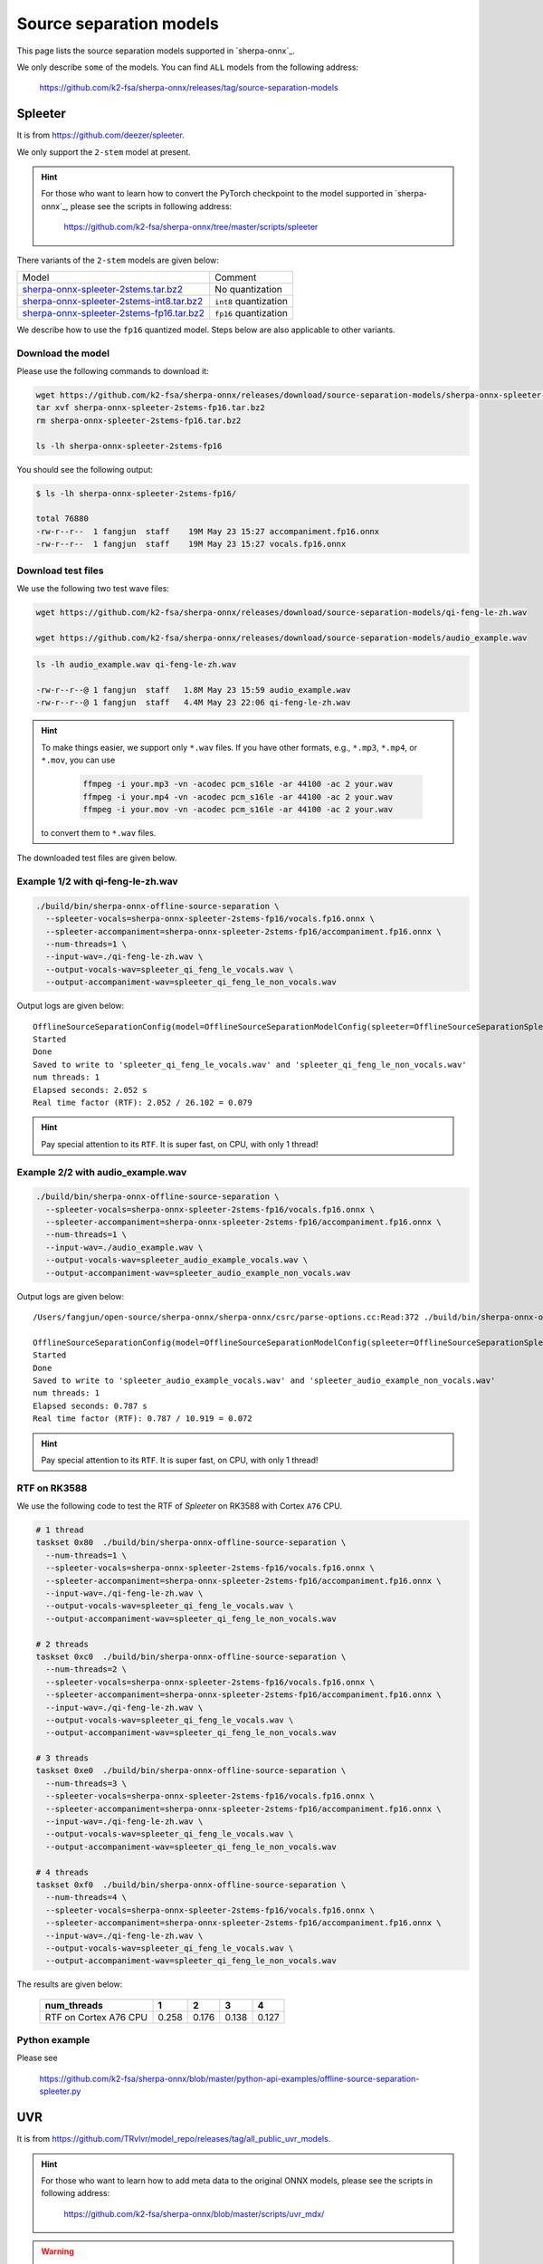 Source separation models
========================

This page lists the source separation models supported in `sherpa-onnx`_.

We only describe ``some`` of the models. You can find ``ALL`` models from
the following address:

  `<https://github.com/k2-fsa/sherpa-onnx/releases/tag/source-separation-models>`_

Spleeter
--------

It is from `<https://github.com/deezer/spleeter>`_.

We only support the ``2-stem`` model at present.

.. hint::

   For those who want to learn how to convert the PyTorch checkpoint to
   the model supported in `sherpa-onnx`_, please see the scripts in following
   address:

    `<https://github.com/k2-fsa/sherpa-onnx/tree/master/scripts/spleeter>`_

There variants of the ``2-stem`` models are given below:


.. list-table::

 * - Model
   - Comment
 * - `sherpa-onnx-spleeter-2stems.tar.bz2 <https://github.com/k2-fsa/sherpa-onnx/releases/download/source-separation-models/sherpa-onnx-spleeter-2stems.tar.bz2>`_
   - No quantization
 * - `sherpa-onnx-spleeter-2stems-int8.tar.bz2 <https://github.com/k2-fsa/sherpa-onnx/releases/download/source-separation-models/sherpa-onnx-spleeter-2stems-int8.tar.bz2>`_
   - ``int8`` quantization
 * - `sherpa-onnx-spleeter-2stems-fp16.tar.bz2 <https://github.com/k2-fsa/sherpa-onnx/releases/download/source-separation-models/sherpa-onnx-spleeter-2stems-fp16.tar.bz2>`_
   - ``fp16`` quantization

We describe how to use the ``fp16`` quantized model. Steps below are also applicable to other variants.

Download the model
~~~~~~~~~~~~~~~~~~

Please use the following commands to download it:

.. code-block:: bash

   wget https://github.com/k2-fsa/sherpa-onnx/releases/download/source-separation-models/sherpa-onnx-spleeter-2stems-fp16.tar.bz2
   tar xvf sherpa-onnx-spleeter-2stems-fp16.tar.bz2
   rm sherpa-onnx-spleeter-2stems-fp16.tar.bz2

   ls -lh sherpa-onnx-spleeter-2stems-fp16

You should see the following output:

.. code-block:: bash

  $ ls -lh sherpa-onnx-spleeter-2stems-fp16/

  total 76880
  -rw-r--r--  1 fangjun  staff    19M May 23 15:27 accompaniment.fp16.onnx
  -rw-r--r--  1 fangjun  staff    19M May 23 15:27 vocals.fp16.onnx

Download test files
~~~~~~~~~~~~~~~~~~~

We use the following two test wave files:

.. code-block:: bash

   wget https://github.com/k2-fsa/sherpa-onnx/releases/download/source-separation-models/qi-feng-le-zh.wav

   wget https://github.com/k2-fsa/sherpa-onnx/releases/download/source-separation-models/audio_example.wav

.. code-block:: bash

  ls -lh audio_example.wav qi-feng-le-zh.wav

  -rw-r--r--@ 1 fangjun  staff   1.8M May 23 15:59 audio_example.wav
  -rw-r--r--@ 1 fangjun  staff   4.4M May 23 22:06 qi-feng-le-zh.wav

.. hint::

   To make things easier, we support only ``*.wav`` files. If you have other formats, e.g.,
   ``*.mp3``, ``*.mp4``, or ``*.mov``, you can use

    .. code-block:: bash

      ffmpeg -i your.mp3 -vn -acodec pcm_s16le -ar 44100 -ac 2 your.wav
      ffmpeg -i your.mp4 -vn -acodec pcm_s16le -ar 44100 -ac 2 your.wav
      ffmpeg -i your.mov -vn -acodec pcm_s16le -ar 44100 -ac 2 your.wav

   to convert them to ``*.wav`` files.

The downloaded test files are given below.

.. raw:: html

  <table>
    <tr>
      <th>Wave filename</th>
      <th>Content</th>
    </tr>
    <tr>
      <td>qi-feng-le-zh.wav</td>
      <td>
       <audio title="qi-feng-le-zh.wav" controls="controls">
             <source src="/sherpa/_static/source-separation/qi-feng-le-zh.wav" type="audio/wav">
             Your browser does not support the <code>audio</code> element.
       </audio>
      </td>
    </tr>

    <tr>
      <td>audio_example.wav</td>
      <td>
       <audio title="audio_example.wav" controls="controls">
             <source src="/sherpa/_static/source-separation/audio_example.wav" type="audio/wav">
             Your browser does not support the <code>audio</code> element.
       </audio>
      </td>
    </tr>
  </table>

Example 1/2 with qi-feng-le-zh.wav
~~~~~~~~~~~~~~~~~~~~~~~~~~~~~~~~~~

.. code-block:: bash

  ./build/bin/sherpa-onnx-offline-source-separation \
    --spleeter-vocals=sherpa-onnx-spleeter-2stems-fp16/vocals.fp16.onnx \
    --spleeter-accompaniment=sherpa-onnx-spleeter-2stems-fp16/accompaniment.fp16.onnx \
    --num-threads=1 \
    --input-wav=./qi-feng-le-zh.wav \
    --output-vocals-wav=spleeter_qi_feng_le_vocals.wav \
    --output-accompaniment-wav=spleeter_qi_feng_le_non_vocals.wav

Output logs are given below::

  OfflineSourceSeparationConfig(model=OfflineSourceSeparationModelConfig(spleeter=OfflineSourceSeparationSpleeterModelConfig(vocals="sherpa-onnx-spleeter-2stems-fp16/vocals.fp16.onnx", accompaniment="sherpa-onnx-spleeter-2stems-fp16/accompaniment.fp16.onnx"), uvr=OfflineSourceSeparationUvrModelConfig(model=""), num_threads=1, debug=False, provider="cpu"))
  Started
  Done
  Saved to write to 'spleeter_qi_feng_le_vocals.wav' and 'spleeter_qi_feng_le_non_vocals.wav'
  num threads: 1
  Elapsed seconds: 2.052 s
  Real time factor (RTF): 2.052 / 26.102 = 0.079

.. hint::

   Pay special attention to its ``RTF``. It is super fast, on CPU, with only 1 thread!

.. raw:: html

  <table>
    <tr>
      <th>Wave filename</th>
      <th>Content</th>
    </tr>
    <tr>
      <td>qi-feng-le-zh.wav</td>
      <td>
       <audio title="qi-feng-le-zh.wav" controls="controls">
             <source src="/sherpa/_static/source-separation/qi-feng-le-zh.wav" type="audio/wav">
             Your browser does not support the <code>audio</code> element.
       </audio>
      </td>
    </tr>

    <tr>
      <td>spleeter_qi_feng_le_<b style="color:red;">vocals</b>.wav</td>
      <td>
       <audio title="spleeter_qi_feng_le_vocals.wav" controls="controls">
             <source src="/sherpa/_static/source-separation/spleeter_qi_feng_le_vocals.wav" type="audio/wav">
             Your browser does not support the <code>audio</code> element.
       </audio>
      </td>
    </tr>

    <tr>
      <td>spleeter_qi_feng_le_<b style="color:red;">non_vocals</b>.wav</td>
      <td>
       <audio title="spleeter_qi_feng_le_non_vocals.wav" controls="controls">
             <source src="/sherpa/_static/source-separation/spleeter_qi_feng_le_non_vocals.wav" type="audio/wav">
             Your browser does not support the <code>audio</code> element.
       </audio>
      </td>
    </tr>

  </table>

Example 2/2 with audio_example.wav
~~~~~~~~~~~~~~~~~~~~~~~~~~~~~~~~~~

.. code-block:: bash

  ./build/bin/sherpa-onnx-offline-source-separation \
    --spleeter-vocals=sherpa-onnx-spleeter-2stems-fp16/vocals.fp16.onnx \
    --spleeter-accompaniment=sherpa-onnx-spleeter-2stems-fp16/accompaniment.fp16.onnx \
    --num-threads=1 \
    --input-wav=./audio_example.wav \
    --output-vocals-wav=spleeter_audio_example_vocals.wav \
    --output-accompaniment-wav=spleeter_audio_example_non_vocals.wav

Output logs are given below::

  /Users/fangjun/open-source/sherpa-onnx/sherpa-onnx/csrc/parse-options.cc:Read:372 ./build/bin/sherpa-onnx-offline-source-separation --spleeter-vocals=sherpa-onnx-spleeter-2stems-fp16/vocals.fp16.onnx --spleeter-accompaniment=sherpa-onnx-spleeter-2stems-fp16/accompaniment.fp16.onnx --num-threads=1 --input-wav=./audio_example.wav --output-vocals-wav=spleeter_audio_example_vocals.wav --output-accompaniment-wav=spleeter_audio_example_non_vocals.wav

  OfflineSourceSeparationConfig(model=OfflineSourceSeparationModelConfig(spleeter=OfflineSourceSeparationSpleeterModelConfig(vocals="sherpa-onnx-spleeter-2stems-fp16/vocals.fp16.onnx", accompaniment="sherpa-onnx-spleeter-2stems-fp16/accompaniment.fp16.onnx"), uvr=OfflineSourceSeparationUvrModelConfig(model=""), num_threads=1, debug=False, provider="cpu"))
  Started
  Done
  Saved to write to 'spleeter_audio_example_vocals.wav' and 'spleeter_audio_example_non_vocals.wav'
  num threads: 1
  Elapsed seconds: 0.787 s
  Real time factor (RTF): 0.787 / 10.919 = 0.072

.. hint::

   Pay special attention to its ``RTF``. It is super fast, on CPU, with only 1 thread!

.. raw:: html

  <table>
    <tr>
      <th>Wave filename</th>
      <th>Content</th>
    </tr>
    <tr>
      <td>audio_example.wav</td>
      <td>
       <audio title="audio_example.wav" controls="controls">
             <source src="/sherpa/_static/source-separation/audio_example.wav" type="audio/wav">
             Your browser does not support the <code>audio</code> element.
       </audio>
      </td>
    </tr>

    <tr>
      <td>spleeter_audio_example_<b style="color:red;">vocals</b>.wav</td>
      <td>
       <audio title="spleeter_audio_example_vocals.wav" controls="controls">
             <source src="/sherpa/_static/source-separation/spleeter_audio_example_vocals.wav" type="audio/wav">
             Your browser does not support the <code>audio</code> element.
       </audio>
      </td>
    </tr>

    <tr>
      <td>spleeter_audio_example_<b style="color:red;">non_vocals</b>.wav</td>
      <td>
       <audio title="spleeter_audio_example_non_vocals.wav" controls="controls">
             <source src="/sherpa/_static/source-separation/spleeter_audio_example_non_vocals.wav" type="audio/wav">
             Your browser does not support the <code>audio</code> element.
       </audio>
      </td>
    </tr>

  </table>

RTF on RK3588
~~~~~~~~~~~~~

We use the following code to test the RTF of `Spleeter` on RK3588
with Cortex ``A76`` CPU.

.. code-block:: bash

  # 1 thread
  taskset 0x80  ./build/bin/sherpa-onnx-offline-source-separation \
    --num-threads=1 \
    --spleeter-vocals=sherpa-onnx-spleeter-2stems-fp16/vocals.fp16.onnx \
    --spleeter-accompaniment=sherpa-onnx-spleeter-2stems-fp16/accompaniment.fp16.onnx \
    --input-wav=./qi-feng-le-zh.wav \
    --output-vocals-wav=spleeter_qi_feng_le_vocals.wav \
    --output-accompaniment-wav=spleeter_qi_feng_le_non_vocals.wav

  # 2 threads
  taskset 0xc0  ./build/bin/sherpa-onnx-offline-source-separation \
    --num-threads=2 \
    --spleeter-vocals=sherpa-onnx-spleeter-2stems-fp16/vocals.fp16.onnx \
    --spleeter-accompaniment=sherpa-onnx-spleeter-2stems-fp16/accompaniment.fp16.onnx \
    --input-wav=./qi-feng-le-zh.wav \
    --output-vocals-wav=spleeter_qi_feng_le_vocals.wav \
    --output-accompaniment-wav=spleeter_qi_feng_le_non_vocals.wav

  # 3 threads
  taskset 0xe0  ./build/bin/sherpa-onnx-offline-source-separation \
    --num-threads=3 \
    --spleeter-vocals=sherpa-onnx-spleeter-2stems-fp16/vocals.fp16.onnx \
    --spleeter-accompaniment=sherpa-onnx-spleeter-2stems-fp16/accompaniment.fp16.onnx \
    --input-wav=./qi-feng-le-zh.wav \
    --output-vocals-wav=spleeter_qi_feng_le_vocals.wav \
    --output-accompaniment-wav=spleeter_qi_feng_le_non_vocals.wav

  # 4 threads
  taskset 0xf0  ./build/bin/sherpa-onnx-offline-source-separation \
    --num-threads=4 \
    --spleeter-vocals=sherpa-onnx-spleeter-2stems-fp16/vocals.fp16.onnx \
    --spleeter-accompaniment=sherpa-onnx-spleeter-2stems-fp16/accompaniment.fp16.onnx \
    --input-wav=./qi-feng-le-zh.wav \
    --output-vocals-wav=spleeter_qi_feng_le_vocals.wav \
    --output-accompaniment-wav=spleeter_qi_feng_le_non_vocals.wav

The results are given below:

  +------------------------+-------+-------+-------+-------+
  | num_threads            | 1     | 2     | 3     | 4     |
  +========================+=======+=======+=======+=======+
  | RTF on Cortex A76 CPU  | 0.258 | 0.176 | 0.138 | 0.127 |
  +------------------------+-------+-------+-------+-------+

Python example
~~~~~~~~~~~~~~

Please see

  `<https://github.com/k2-fsa/sherpa-onnx/blob/master/python-api-examples/offline-source-separation-spleeter.py>`_

UVR
---

It is from `<https://github.com/TRvlvr/model_repo/releases/tag/all_public_uvr_models>`_.

.. hint::

   For those who want to learn how to add meta data to the original ONNX models,
   please see the scripts in following address:

    `<https://github.com/k2-fsa/sherpa-onnx/blob/master/scripts/uvr_mdx/>`_

.. warning::

   Please download  ``UVR`` models from `<https://github.com/k2-fsa/sherpa-onnx/releases/tag/source-separation-models>`_

   Please ``don't`` download ``UVR`` models from `<https://github.com/TRvlvr/model_repo/releases/tag/all_public_uvr_models>`_


We support the following ``UVR`` models for source separation.

.. list-table::

 * - Model
   - File size (MB)
 * - `UVR-MDX-NET-Inst_1.onnx <https://github.com/k2-fsa/sherpa-onnx/releases/download/source-separation-models/UVR-MDX-NET-Inst_1.onnx>`_
   - 63.7
 * - `UVR-MDX-NET-Inst_2.onnx <https://github.com/k2-fsa/sherpa-onnx/releases/download/source-separation-models/UVR-MDX-NET-Inst_2.onnx>`_
   - 63.7
 * - `UVR-MDX-NET-Inst_3.onnx <https://github.com/k2-fsa/sherpa-onnx/releases/download/source-separation-models/UVR-MDX-NET-Inst_3.onnx>`_
   - 63.7
 * - `UVR-MDX-NET-Inst_HQ_1.onnx <https://github.com/k2-fsa/sherpa-onnx/releases/download/source-separation-models/UVR-MDX-NET-Inst_HQ_1.onnx>`_
   - 63.7
 * - `UVR-MDX-NET-Inst_HQ_2.onnx <https://github.com/k2-fsa/sherpa-onnx/releases/download/source-separation-models/UVR-MDX-NET-Inst_HQ_2.onnx>`_
   - 63.7
 * - `UVR-MDX-NET-Inst_HQ_3.onnx <https://github.com/k2-fsa/sherpa-onnx/releases/download/source-separation-models/UVR-MDX-NET-Inst_HQ_3.onnx>`_
   - 63.7
 * - `UVR-MDX-NET-Inst_HQ_4.onnx <https://github.com/k2-fsa/sherpa-onnx/releases/download/source-separation-models/UVR-MDX-NET-Inst_HQ_4.onnx>`_
   - 56.3
 * - `UVR-MDX-NET-Inst_HQ_5.onnx <https://github.com/k2-fsa/sherpa-onnx/releases/download/source-separation-models/UVR-MDX-NET-Inst_HQ_5.onnx>`_
   - 56.3
 * - `UVR-MDX-NET-Inst_Main.onnx <https://github.com/k2-fsa/sherpa-onnx/releases/download/source-separation-models/UVR-MDX-NET-Inst_Main.onnx>`_
   - 50.3
 * - `UVR-MDX-NET-Voc_FT.onnx <https://github.com/k2-fsa/sherpa-onnx/releases/download/source-separation-models/UVR-MDX-NET-Voc_FT.onnx>`_
   - 63.7
 * - `UVR-MDX-NET_Crowd_HQ_1.onnx <https://github.com/k2-fsa/sherpa-onnx/releases/download/source-separation-models/UVR-MDX-NET_Crowd_HQ_1.onnx>`_
   - 56.3
 * - `UVR_MDXNET_1_9703.onnx <https://github.com/k2-fsa/sherpa-onnx/releases/download/source-separation-models/UVR_MDXNET_1_9703.onnx>`_
   - 28.3
 * - `UVR_MDXNET_2_9682.onnx <https://github.com/k2-fsa/sherpa-onnx/releases/download/source-separation-models/UVR_MDXNET_2_9682.onnx>`_
   - 28.3
 * - `UVR_MDXNET_3_9662.onnx <https://github.com/k2-fsa/sherpa-onnx/releases/download/source-separation-models/UVR_MDXNET_3_9662.onnx>`_
   - 28.3
 * - `UVR_MDXNET_9482.onnx <https://github.com/k2-fsa/sherpa-onnx/releases/download/source-separation-models/UVR_MDXNET_9482.onnx>`_
   - 28.3
 * - `UVR_MDXNET_KARA.onnx <https://github.com/k2-fsa/sherpa-onnx/releases/download/source-separation-models/UVR_MDXNET_KARA.onnx>`_
   - 28.3
 * - `UVR_MDXNET_KARA_2.onnx <https://github.com/k2-fsa/sherpa-onnx/releases/download/source-separation-models/UVR_MDXNET_KARA_2.onnx>`_
   - 50.3
 * - `UVR_MDXNET_Main.onnx <https://github.com/k2-fsa/sherpa-onnx/releases/download/source-separation-models/UVR_MDXNET_Main.onnx>`_
   - 63.7


In the following, we show how to use the model
`UVR_MDXNET_9482.onnx <https://github.com/k2-fsa/sherpa-onnx/releases/download/source-separation-models/UVR_MDXNET_9482.onnx>`_

Download the model
~~~~~~~~~~~~~~~~~~

Please use the following commands to download it:

.. code-block:: bash

   wget https://github.com/k2-fsa/sherpa-onnx/releases/download/source-separation-models/UVR_MDXNET_9482.onnx

   ls -lh UVR_MDXNET_9482.onnx

You should see the following output:

.. code-block:: bash

  ls -lh UVR_MDXNET_9482.onnx

  -rw-r--r--  1 fangjun  staff    28M May 31 13:33 UVR_MDXNET_9482.onnx

Download test files
~~~~~~~~~~~~~~~~~~~

We use the following two test wave files:

.. code-block:: bash

   wget https://github.com/k2-fsa/sherpa-onnx/releases/download/source-separation-models/qi-feng-le-zh.wav

   wget https://github.com/k2-fsa/sherpa-onnx/releases/download/source-separation-models/audio_example.wav

.. code-block:: bash

  ls -lh audio_example.wav qi-feng-le-zh.wav

  -rw-r--r--@ 1 fangjun  staff   1.8M May 23 15:59 audio_example.wav
  -rw-r--r--@ 1 fangjun  staff   4.4M May 23 22:06 qi-feng-le-zh.wav

.. hint::

   To make things easier, we support only ``*.wav`` files. If you have other formats, e.g.,
   ``*.mp3``, ``*.mp4``, or ``*.mov``, you can use

    .. code-block:: bash

      ffmpeg -i your.mp3 -vn -acodec pcm_s16le -ar 44100 -ac 2 your.wav
      ffmpeg -i your.mp4 -vn -acodec pcm_s16le -ar 44100 -ac 2 your.wav
      ffmpeg -i your.mov -vn -acodec pcm_s16le -ar 44100 -ac 2 your.wav

   to convert them to ``*.wav`` files.

The downloaded test files are given below.

.. raw:: html

  <table>
    <tr>
      <th>Wave filename</th>
      <th>Content</th>
    </tr>
    <tr>
      <td>qi-feng-le-zh.wav</td>
      <td>
       <audio title="qi-feng-le-zh.wav" controls="controls">
             <source src="/sherpa/_static/source-separation/qi-feng-le-zh.wav" type="audio/wav">
             Your browser does not support the <code>audio</code> element.
       </audio>
      </td>
    </tr>

    <tr>
      <td>audio_example.wav</td>
      <td>
       <audio title="audio_example.wav" controls="controls">
             <source src="/sherpa/_static/source-separation/audio_example.wav" type="audio/wav">
             Your browser does not support the <code>audio</code> element.
       </audio>
      </td>
    </tr>
  </table>



Example 1/2 with qi-feng-le-zh.wav
~~~~~~~~~~~~~~~~~~~~~~~~~~~~~~~~~~

.. code-block:: bash

  ./build/bin/sherpa-onnx-offline-source-separation \
    --num-threads=1 \
    --uvr-model=./UVR_MDXNET_9482.onnx \
    --input-wav=./qi-feng-le-zh.wav \
    --output-vocals-wav=uvr_qi_feng_le_vocals.wav \
    --output-accompaniment-wav=uvr_qi_feng_le_non_vocals.wav

Output logs are given below::

  /Users/fangjun/open-source/sherpa-onnx/sherpa-onnx/csrc/parse-options.cc:Read:372 ./build/bin/sherpa-onnx-offline-source-separation --num-threads=1 --uvr-model=./UVR_MDXNET_9482.onnx --input-wav=./qi-feng-le-zh.wav --output-vocals-wav=uvr_qi_feng_le_vocals.wav --output-accompaniment-wav=uvr_qi_feng_le_non_vocals.wav

  OfflineSourceSeparationConfig(model=OfflineSourceSeparationModelConfig(spleeter=OfflineSourceSeparationSpleeterModelConfig(vocals="", accompaniment=""), uvr=OfflineSourceSeparationUvrModelConfig(model="./UVR_MDXNET_9482.onnx"), num_threads=1, debug=False, provider="cpu"))
  Started
  Done
  Saved to write to 'uvr_qi_feng_le_vocals.wav' and 'uvr_qi_feng_le_non_vocals.wav'
  num threads: 1
  Elapsed seconds: 19.110 s
  Real time factor (RTF): 19.110 / 26.102 = 0.732

.. hint::

   It is ``10x`` slower than ``Spleeter``! Also, we have selected a small model.
   If you select a model with more parameters, it is even slower.

.. raw:: html

  <table>
    <tr>
      <th>Wave filename</th>
      <th>Content</th>
    </tr>
    <tr>
      <td>qi-feng-le-zh.wav</td>
      <td>
       <audio title="qi-feng-le-zh.wav" controls="controls">
             <source src="/sherpa/_static/source-separation/qi-feng-le-zh.wav" type="audio/wav">
             Your browser does not support the <code>audio</code> element.
       </audio>
      </td>
    </tr>

    <tr>
      <td>uvr_qi_feng_le_<b style="color:red;">vocals</b>.wav</td>
      <td>
       <audio title="uvr_qi_feng_le_vocals.wav" controls="controls">
             <source src="/sherpa/_static/source-separation/uvr_qi_feng_le_vocals.wav" type="audio/wav">
             Your browser does not support the <code>audio</code> element.
       </audio>
      </td>
    </tr>

    <tr>
      <td>uvr_qi_feng_le_<b style="color:red;">non_vocals</b>.wav</td>
      <td>
       <audio title="uvr_qi_feng_le_non_vocals.wav" controls="controls">
             <source src="/sherpa/_static/source-separation/uvr_qi_feng_le_non_vocals.wav" type="audio/wav">
             Your browser does not support the <code>audio</code> element.
       </audio>
      </td>
    </tr>

  </table>

Example 2/2 with audio_example.wav
~~~~~~~~~~~~~~~~~~~~~~~~~~~~~~~~~~

.. code-block:: bash

  ./build/bin/sherpa-onnx-offline-source-separation \
    --num-threads=1 \
    --uvr-model=./UVR_MDXNET_9482.onnx \
    --input-wav=./audio_example.wav \
    --output-vocals-wav=uvr_audio_example_vocals.wav \
    --output-accompaniment-wav=uvr_audio_example_non_vocals.wav

Output logs are given below::

  /Users/fangjun/open-source/sherpa-onnx/sherpa-onnx/csrc/parse-options.cc:Read:372 ./build/bin/sherpa-onnx-offline-source-separation --num-threads=1 --uvr-model=./UVR_MDXNET_9482.onnx --input-wav=./audio_example.wav --output-vocals-wav=uvr_audio_example_vocals.wav --output-accompaniment-wav=uvr_audio_example_non_vocals.wav

  OfflineSourceSeparationConfig(model=OfflineSourceSeparationModelConfig(spleeter=OfflineSourceSeparationSpleeterModelConfig(vocals="", accompaniment=""), uvr=OfflineSourceSeparationUvrModelConfig(model="./UVR_MDXNET_9482.onnx"), num_threads=1, debug=False, provider="cpu"))
  Started
  Done
  Saved to write to 'uvr_audio_example_vocals.wav' and 'uvr_audio_example_non_vocals.wav'
  num threads: 1
  Elapsed seconds: 6.420 s
  Real time factor (RTF): 6.420 / 10.919 = 0.588


.. raw:: html

  <table>
    <tr>
      <th>Wave filename</th>
      <th>Content</th>
    </tr>
    <tr>
      <td>audio_example.wav</td>
      <td>
       <audio title="audio_example.wav" controls="controls">
             <source src="/sherpa/_static/source-separation/audio_example.wav" type="audio/wav">
             Your browser does not support the <code>audio</code> element.
       </audio>
      </td>
    </tr>

    <tr>
      <td>uvr_audio_example_<b style="color:red;">vocals</b>.wav</td>
      <td>
       <audio title="uvr_audio_example_vocals.wav" controls="controls">
             <source src="/sherpa/_static/source-separation/uvr_audio_example_vocals.wav" type="audio/wav">
             Your browser does not support the <code>audio</code> element.
       </audio>
      </td>
    </tr>

    <tr>
      <td>uvr_audio_example_<b style="color:red;">non_vocals</b>.wav</td>
      <td>
       <audio title="uvr_audio_example_non_vocals.wav" controls="controls">
             <source src="/sherpa/_static/source-separation/uvr_audio_example_non_vocals.wav" type="audio/wav">
             Your browser does not support the <code>audio</code> element.
       </audio>
      </td>
    </tr>

  </table>

Python example
~~~~~~~~~~~~~~

Please see

  `<https://github.com/k2-fsa/sherpa-onnx/blob/master/python-api-examples/offline-source-separation-uvr.py>`_
